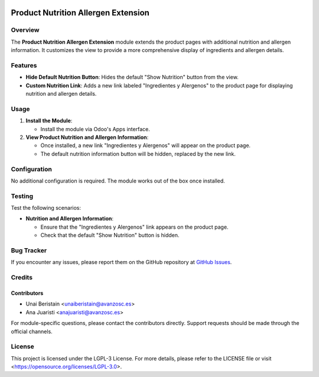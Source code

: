 .. image:: https://img.shields.io/badge/license-LGPL--3-blue.svg
   :target: https://opensource.org/licenses/LGPL-3.0
   :alt: License: LGPL-3

====================================
Product Nutrition Allergen Extension
====================================

Overview
========

The **Product Nutrition Allergen Extension** module extends the product pages with additional nutrition and allergen information. It customizes the view to provide a more comprehensive display of ingredients and allergen details.

Features
========

- **Hide Default Nutrition Button**: Hides the default "Show Nutrition" button from the view.
  
- **Custom Nutrition Link**: Adds a new link labeled "Ingredientes y Alergenos" to the product page for displaying nutrition and allergen details.

Usage
=====

1. **Install the Module**:

   - Install the module via Odoo's Apps interface.

2. **View Product Nutrition and Allergen Information**:

   - Once installed, a new link "Ingredientes y Alergenos" will appear on the product page.
   - The default nutrition information button will be hidden, replaced by the new link.

Configuration
=============

No additional configuration is required. The module works out of the box once installed.

Testing
=======

Test the following scenarios:

- **Nutrition and Allergen Information**:
  
  - Ensure that the "Ingredientes y Alergenos" link appears on the product page.
  - Check that the default "Show Nutrition" button is hidden.

Bug Tracker
===========

If you encounter any issues, please report them on the GitHub repository at `GitHub Issues <https://github.com/avanzosc/odoo-addons/issues>`_.

Credits
=======

Contributors
------------

* Unai Beristain <unaiberistain@avanzosc.es>
* Ana Juaristi <anajuaristi@avanzosc.es>

For module-specific questions, please contact the contributors directly. Support requests should be made through the official channels.

License
=======

This project is licensed under the LGPL-3 License. For more details, please refer to the LICENSE file or visit <https://opensource.org/licenses/LGPL-3.0>.
